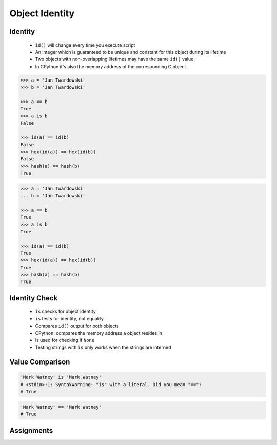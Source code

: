 .. _OOP Object Identity:

***************
Object Identity
***************


Identity
========
.. highlights::
    * ``id()`` will change every time you execute script
    * An integer which is guaranteed to be unique and constant for this object during its lifetime
    * Two objects with non-overlapping lifetimes may have the same ``id()`` value.
    * In CPython it's also the memory address of the corresponding C object

.. code-block:: python
    :caption: Note, that ``id()`` will change every time you execute script

    id('Watney')
    # 4499664048

    hex(id('Watney'))
    # '0x10c336cb0'

.. code-block:: python

    >>> a = 'Jan Twardowski'
    >>> b = 'Jan Twardowski'

    >>> a == b
    True
    >>> a is b
    False

    >>> id(a) == id(b)
    False
    >>> hex(id(a)) == hex(id(b))
    False
    >>> hash(a) == hash(b)
    True

.. code-block:: python

    >>> a = 'Jan Twardowski'
    ... b = 'Jan Twardowski'

    >>> a == b
    True
    >>> a is b
    True

    >>> id(a) == id(b)
    True
    >>> hex(id(a)) == hex(id(b))
    True
    >>> hash(a) == hash(b)
    True


Identity Check
==============
.. highlights::
    * ``is`` checks for object identity
    * ``is`` tests for identity, not equality
    * Compares ``id()`` output for both objects
    * CPython: compares the memory address a object resides in
    * Is used for checking if ``None``
    * Testing strings with ``is`` only works when the strings are interned

.. code-block:: python
    :caption: Test if empty

    if name is None:
        print('Your name is empty')
    else:
        print(f'Hello {name}')


Value Comparison
================
.. versionchanged:: Python 3.8
    Compiler produces a ``SyntaxWarning`` when identity checks (``is`` and ``is not``) are used with certain types of literals (e.g. ``str``, ``int``). These can often work by accident in *CPython*, but are not guaranteed by the language spec. The warning advises users to use equality tests (``==`` and ``!=``) instead.

.. code-block:: python

    'Mark Watney' is 'Mark Watney'
    # <stdin>:1: SyntaxWarning: "is" with a literal. Did you mean "=="?
    # True

.. code-block:: python

    'Mark Watney' == 'Mark Watney'
    # True



Assignments
===========
.. todo:: Create assignments
